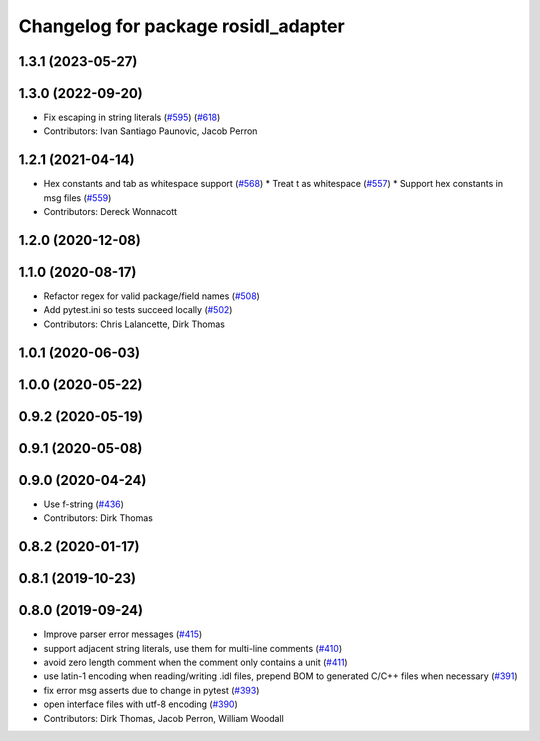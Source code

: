 ^^^^^^^^^^^^^^^^^^^^^^^^^^^^^^^^^^^^
Changelog for package rosidl_adapter
^^^^^^^^^^^^^^^^^^^^^^^^^^^^^^^^^^^^

1.3.1 (2023-05-27)
------------------

1.3.0 (2022-09-20)
------------------
* Fix escaping in string literals (`#595 <https://github.com/ros2/rosidl/issues/595>`_) (`#618 <https://github.com/ros2/rosidl/issues/618>`_)
* Contributors: Ivan Santiago Paunovic, Jacob Perron

1.2.1 (2021-04-14)
------------------
* Hex constants and tab as whitespace support (`#568 <https://github.com/ros2/rosidl/issues/568>`_)
  * Treat \t as whitespace (`#557 <https://github.com/ros2/rosidl/issues/557>`_)
  * Support hex constants in msg files (`#559 <https://github.com/ros2/rosidl/issues/559>`_)
* Contributors: Dereck Wonnacott

1.2.0 (2020-12-08)
------------------

1.1.0 (2020-08-17)
------------------
* Refactor regex for valid package/field names (`#508 <https://github.com/ros2/rosidl/issues/508>`_)
* Add pytest.ini so tests succeed locally (`#502 <https://github.com/ros2/rosidl/issues/502>`_)
* Contributors: Chris Lalancette, Dirk Thomas

1.0.1 (2020-06-03)
------------------

1.0.0 (2020-05-22)
------------------

0.9.2 (2020-05-19)
------------------

0.9.1 (2020-05-08)
------------------

0.9.0 (2020-04-24)
------------------
* Use f-string (`#436 <https://github.com/ros2/rosidl/issues/436>`_)
* Contributors: Dirk Thomas

0.8.2 (2020-01-17)
------------------

0.8.1 (2019-10-23)
------------------

0.8.0 (2019-09-24)
------------------
* Improve parser error messages (`#415 <https://github.com/ros2/rosidl/issues/415>`_)
* support adjacent string literals, use them for multi-line comments (`#410 <https://github.com/ros2/rosidl/issues/410>`_)
* avoid zero length comment when the comment only contains a unit (`#411 <https://github.com/ros2/rosidl/issues/411>`_)
* use latin-1 encoding when reading/writing .idl files, prepend BOM to generated C/C++ files when necessary (`#391 <https://github.com/ros2/rosidl/issues/391>`_)
* fix error msg asserts due to change in pytest (`#393 <https://github.com/ros2/rosidl/issues/393>`_)
* open interface files with utf-8 encoding (`#390 <https://github.com/ros2/rosidl/issues/390>`_)
* Contributors: Dirk Thomas, Jacob Perron, William Woodall
